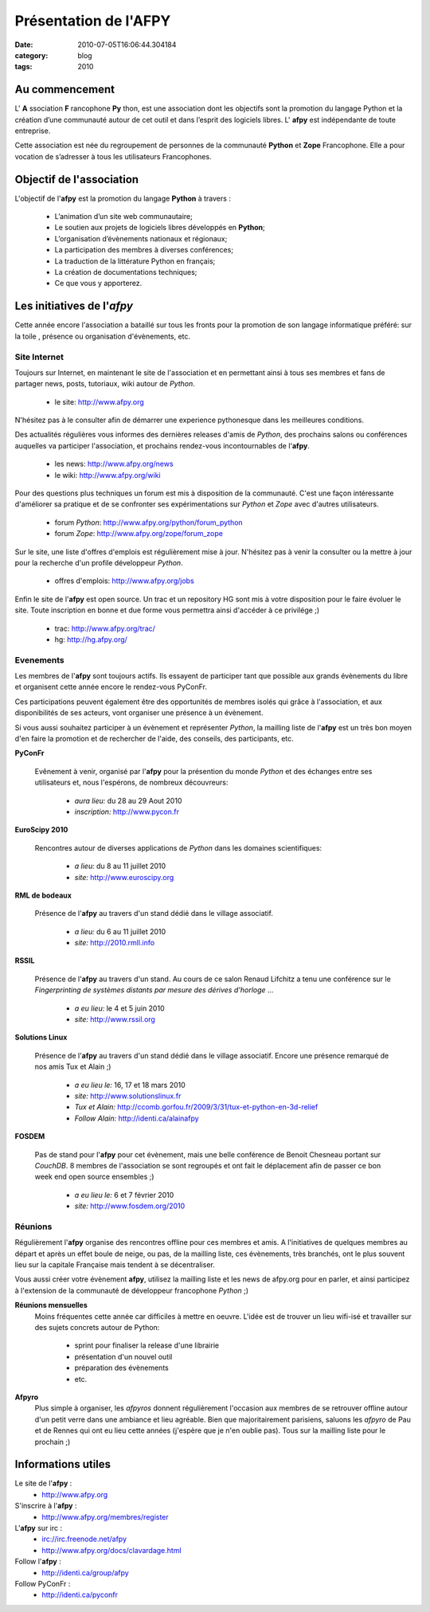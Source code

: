 Présentation de l'AFPY
######################
:date: 2010-07-05T16:06:44.304184
:category: blog
:tags: 2010

Au commencement
===============

L' **A** ssociation **F** rancophone **Py** thon, est une association dont les objectifs sont la promotion du langage Python
et la création d’une communauté autour de cet outil et dans l’esprit des logiciels libres.
L' **afpy** est indépendante de toute entreprise.

Cette association est née du regroupement de personnes de la communauté **Python** et **Zope** Francophone.
Elle a pour vocation de s’adresser à tous les utilisateurs Francophones.

.. image:: http://www.afpy.org/_public/images/logo_afpy.png
    :align: center


Objectif de l'association
=========================

L'objectif de l'**afpy** est la promotion du langage **Python** à travers :

    * L’animation d’un site web communautaire;
    * Le soutien aux projets de logiciels libres développés en **Python**;
    * L’organisation d’évènements nationaux et régionaux;
    * La participation des membres à diverses conférences;
    * La traduction de la littérature Python en français;
    * La création de documentations techniques;
    * Ce que vous y apporterez.


Les initiatives de l'*afpy*
===========================

Cette année encore l'association a bataillé sur tous les fronts pour la
promotion de son langage informatique préféré: sur la toile , présence ou
organisation d'évènements, etc.


Site Internet
-------------

Toujours sur Internet, en maintenant le site de l'association et en permettant
ainsi à tous ses membres et fans de partager news, posts, tutoriaux, wiki
autour de *Python*.

    * le site: http://www.afpy.org

N'hésitez pas à le consulter afin de démarrer une experience pythonesque
dans les meilleures conditions.

Des actualités régulières vous informes des dernières releases d'amis de *Python*,
des prochains salons ou conférences auquelles va participer l'association, et
prochains rendez-vous incontournables de l'**afpy**.

    * les news: http://www.afpy.org/news
    * le wiki: http://www.afpy.org/wiki

Pour des questions plus techniques un forum est mis à disposition de la
communauté. C'est une façon intéressante d'améliorer sa pratique et de se
confronter ses expérimentations sur *Python* et *Zope* avec d'autres
utilisateurs.

    * forum *Python*: http://www.afpy.org/python/forum_python
    * forum *Zope*: http://www.afpy.org/zope/forum_zope

Sur le site, une liste d'offres d'emplois est régulièrement mise à jour.
N'hésitez pas à venir la consulter ou la mettre à jour pour la recherche d'un
profile développeur *Python*.

    * offres d'emplois: http://www.afpy.org/jobs

Enfin le site de l'**afpy** est open source. Un trac et un repository HG sont
mis à votre disposition pour le faire évoluer le site. Toute inscription en
bonne et due forme vous permettra ainsi d'accéder à ce privilége ;)

    * trac: http://www.afpy.org/trac/
    * hg: http://hg.afpy.org/


Evenements
----------

Les membres de l'**afpy** sont toujours actifs. Ils essayent de participer tant
que possible aux grands évènements du libre et organisent cette année encore le
rendez-vous PyConFr.

Ces participations peuvent également être des opportunités de membres isolés
qui grâce à l'association, et aux disponibilités de ses acteurs, vont organiser
une présence à un évènement.

Si vous aussi souhaitez participer à un évènement et représenter *Python*,
la mailling liste de l'**afpy** est un très bon moyen d'en faire la promotion
et de rechercher de l'aide, des conseils, des participants, etc.

**PyConFr**

    .. image:: http://www.bewype.org/pyconfr-android/logo.png
        :target: http://www.pycon.fr

    Evênement à venir, organisé par l'**afpy** pour la présention du monde *Python*
    et des échanges entre ses utilisateurs et, nous l'espérons, de nombreux
    découvreurs:

        * *aura lieu:* du 28 au 29 Aout 2010
        * *inscription:* http://www.pycon.fr



**EuroScipy 2010**

    .. image:: http://www.euroscipy.org/data55c4f164d044d8c073696170b59b0a8b/logo.png
        :height: 80px
        :target: http://www.euroscipy.org

    Rencontres autour de diverses applications de *Python* dans les domaines
    scientifiques:

        * *a lieu:* du 8 au 11 juillet 2010
        * *site:* http://www.euroscipy.org


**RML de bodeaux**

    .. image:: http://2010.rmll.info/squelettes/images/logo-11es_fr.png
        :height: 80px
        :target: http://2010.rmll.info

    Présence de l'**afpy** au travers d'un stand dédié dans le village associatif.

        * *a lieu:* du 6 au 11 juillet 2010
        * *site:* http://2010.rmll.info


**RSSIL**

    .. image:: http://www.rssil.org/images/Logo.png
        :height: 80px
        :target: http://www.rssil.org

    Présence de l'**afpy** au travers d'un stand. Au cours de ce salon
    Renaud Lifchitz a tenu une conférence sur le *Fingerprinting de systèmes
    distants par mesure des dérives d'horloge* ...

        * *a eu lieu:* le 4 et 5 juin 2010
        * *site:* http://www.rssil.org


**Solutions Linux**

    .. image:: http://ccomb.gorfou.fr/static/sl2009/stand.jpg
        :height: 240px
        :target: http://www.solutionslinux.fr

    Présence de l'**afpy** au travers d'un stand dédié dans le village associatif.
    Encore une présence remarqué de nos amis Tux et Alain ;)

        * *a eu lieu le:* 16, 17 et 18 mars 2010
        * *site:* http://www.solutionslinux.fr
        * *Tux et Alain:* http://ccomb.gorfou.fr/2009/3/31/tux-et-python-en-3d-relief
        * *Follow Alain:* http://identi.ca/alainafpy

**FOSDEM**

    .. image:: http://tmp.fosdem.org/brain-alone.png
        :height: 80px
        :target: http://www.fosdem.org/2010

    Pas de stand pour l'**afpy** pour cet évènement, mais une belle conférence de
    Benoit Chesneau portant sur *CouchDB*. 8 membres de l'association se sont
    regroupés et ont fait le déplacement afin de passer ce bon week end open
    source ensembles ;)

        * *a eu lieu le:* 6 et 7 février 2010
        * *site:* http://www.fosdem.org/2010


Réunions
--------

Régulièrement l'**afpy** organise des rencontres offline pour ces membres et amis.
A l'initiatives de quelques membres au départ et après un effet boule de neige,
ou pas, de la mailling liste, ces évènements, très branchés, ont le plus souvent
lieu sur la capitale Française mais tendent à se décentraliser.

Vous aussi créer votre évènement **afpy**, utilisez la mailling liste et les news
de afpy.org pour en parler, et ainsi participez à l'extension de la communauté
de développeur francophone *Python* ;)


**Réunions mensuelles**
    Moins fréquentes cette année car difficiles à mettre en oeuvre. L'idée est de
    trouver un lieu wifi-isé et travailler sur des sujets concrets autour de Python:

        * sprint pour finaliser la release d'une librairie
        * présentation d'un nouvel outil
        * préparation des évènements
        * etc.

**Afpyro**
    Plus simple à organiser, les *afpyros* donnent régulièrement l'occasion aux
    membres de se retrouver offline autour d'un petit verre dans une ambiance
    et lieu agréable. Bien que majoritairement parisiens, saluons les *afpyro*
    de Pau et de Rennes qui ont eu lieu cette années (j'espère que je n'en
    oublie pas). Tous sur la mailling liste pour le prochain ;)


Informations utiles
===================

Le site de l'**afpy** :
    * http://www.afpy.org

S'inscrire à l'**afpy** :
    * http://www.afpy.org/membres/register

L'**afpy** sur irc :
    * irc://irc.freenode.net/afpy
    * http://www.afpy.org/docs/clavardage.html

Follow l'**afpy** :
    * http://identi.ca/group/afpy

Follow PyConFr :
    * http://identi.ca/pyconfr

